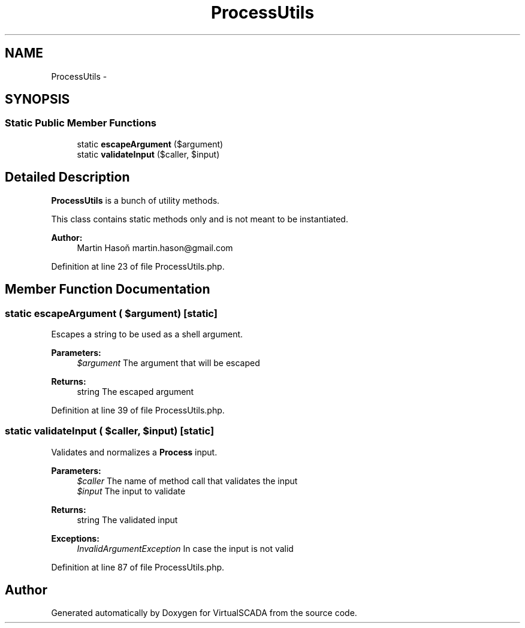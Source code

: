 .TH "ProcessUtils" 3 "Tue Apr 14 2015" "Version 1.0" "VirtualSCADA" \" -*- nroff -*-
.ad l
.nh
.SH NAME
ProcessUtils \- 
.SH SYNOPSIS
.br
.PP
.SS "Static Public Member Functions"

.in +1c
.ti -1c
.RI "static \fBescapeArgument\fP ($argument)"
.br
.ti -1c
.RI "static \fBvalidateInput\fP ($caller, $input)"
.br
.in -1c
.SH "Detailed Description"
.PP 
\fBProcessUtils\fP is a bunch of utility methods\&.
.PP
This class contains static methods only and is not meant to be instantiated\&.
.PP
\fBAuthor:\fP
.RS 4
Martin Hasoň martin.hason@gmail.com 
.RE
.PP

.PP
Definition at line 23 of file ProcessUtils\&.php\&.
.SH "Member Function Documentation"
.PP 
.SS "static escapeArgument ( $argument)\fC [static]\fP"
Escapes a string to be used as a shell argument\&.
.PP
\fBParameters:\fP
.RS 4
\fI$argument\fP The argument that will be escaped
.RE
.PP
\fBReturns:\fP
.RS 4
string The escaped argument 
.RE
.PP

.PP
Definition at line 39 of file ProcessUtils\&.php\&.
.SS "static validateInput ( $caller,  $input)\fC [static]\fP"
Validates and normalizes a \fBProcess\fP input\&.
.PP
\fBParameters:\fP
.RS 4
\fI$caller\fP The name of method call that validates the input 
.br
\fI$input\fP The input to validate
.RE
.PP
\fBReturns:\fP
.RS 4
string The validated input
.RE
.PP
\fBExceptions:\fP
.RS 4
\fIInvalidArgumentException\fP In case the input is not valid 
.RE
.PP

.PP
Definition at line 87 of file ProcessUtils\&.php\&.

.SH "Author"
.PP 
Generated automatically by Doxygen for VirtualSCADA from the source code\&.
